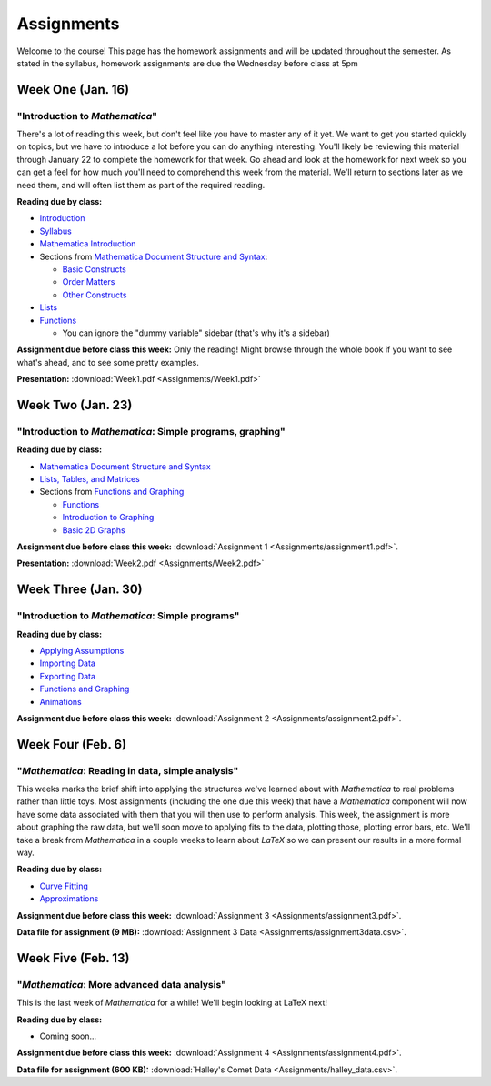 Assignments
:::::::::::
Welcome to the course! This page has the homework assignments and will be updated
throughout the semester. As stated in the syllabus, homework assignments are due
the Wednesday before class at 5pm

Week One (Jan. 16)
==================
"Introduction to *Mathematica*"
-------------------------------
There's a lot of reading this week, but don't feel like you have to master any of it
yet. We want to get you started quickly on topics, but we have to introduce a lot
before you can do anything interesting. You'll likely be reviewing this material through
January 22 to complete the homework for that week. Go ahead and look at the homework
for next week so you can get a feel for how much you'll need to comprehend this week
from the material. We'll return to sections later as we need them, and will often
list them as part of the required reading.

**Reading due by class:**

- `Introduction <intro.html>`_
- `Syllabus <syllabus.html>`_
- `Mathematica Introduction <Mathematica/mathematica.html>`_
- Sections from `Mathematica Document Structure and Syntax <Mathematica/structure.html>`_:

  - `Basic Constructs <Mathematica/structure.html#basic-constructs>`_
  - `Order Matters <Mathematica/structure.html#order-matters>`_
  - `Other Constructs <Mathematica/structure.html#other-constructs>`_
- `Lists <Mathematica/lists.html#lists>`_
- `Functions <Mathematica/functions_graphs.html#functions>`_
  
  - You can ignore the "dummy variable" sidebar (that's why it's a sidebar)

**Assignment due before class this week:** Only the reading! Might browse through the whole book
if you want to see what's ahead, and to see some pretty examples.

**Presentation:** :download:`Week1.pdf <Assignments/Week1.pdf>`

Week Two (Jan. 23)
==================
"Introduction to *Mathematica*: Simple programs, graphing"
----------------------------------------------------------

**Reading due by class:**

- `Mathematica Document Structure and Syntax <Mathematica/structure.html>`_
- `Lists, Tables, and Matrices <Mathematica/lists.html#lists-tables-and-matrices>`_
- Sections from `Functions and Graphing <Mathematica/functions_graphs.html>`_

  - `Functions <Mathematica/functions_graphs.html#functions>`_
  - `Introduction to Graphing <Mathematica/functions_graphs.html#introduction-to-graphing>`_
  - `Basic 2D Graphs <Mathematica/functions_graphs.html#basic-2d-graphs>`_

**Assignment due before class this week:** :download:`Assignment 1 <Assignments/assignment1.pdf>`.

**Presentation:** :download:`Week2.pdf <Assignments/Week2.pdf>`

Week Three (Jan. 30)
====================
"Introduction to *Mathematica*: Simple programs"
------------------------------------------------

**Reading due by class:**

- `Applying Assumptions <Mathematica/assumptions.html>`_
- `Importing Data <Mathematica/import.html>`_
- `Exporting Data <Mathematica/export.html>`_
- `Functions and Graphing <Mathematica/functions_graphs.html>`_
- `Animations <Mathematica/animations.html>`_


**Assignment due before class this week:** :download:`Assignment 2 <Assignments/assignment2.pdf>`.

Week Four (Feb. 6)
===================
"*Mathematica*: Reading in data, simple analysis"
-------------------------------------------------

This weeks marks the brief shift into applying the structures we've learned about with
*Mathematica* to real problems rather than little toys. Most assignments (including the
one due this week) that have a *Mathematica* component will now have some data associated with
them that you will then use to perform analysis. This week, the assignment is more about graphing
the raw data, but we'll soon move to applying fits to the data, plotting those, plotting
error bars, etc. We'll take a break from *Mathematica* in a couple weeks to learn about
*LaTeX* so we can present our results in a more formal way.

**Reading due by class:**

- `Curve Fitting <Analysis/curve_fit.html>`_
- `Approximations <Analysis/approximations.html>`_

**Assignment due before class this week:** :download:`Assignment 3 <Assignments/assignment3.pdf>`.

**Data file for assignment (9 MB):** :download:`Assignment 3 Data <Assignments/assignment3data.csv>`.

Week Five (Feb. 13)
===================
"*Mathematica*: More advanced data analysis"
-------------------------------------------------

This is the last week of *Mathematica* for a while! We'll begin looking at LaTeX next!

**Reading due by class:**

- Coming soon...

**Assignment due before class this week:** :download:`Assignment 4 <Assignments/assignment4.pdf>`.

**Data file for assignment (600 KB):** :download:`Halley's Comet Data <Assignments/halley_data.csv>`.